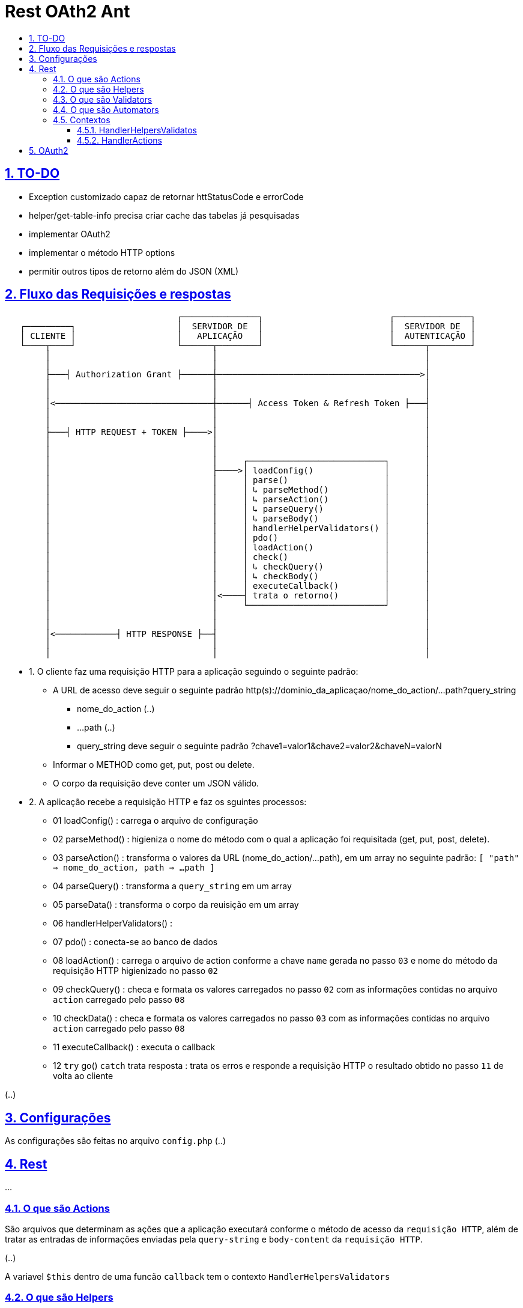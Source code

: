 = Rest OAth2 Ant
:idprefix:
:idseparator: -
:sectanchors:
:sectlinks:
:sectnumlevels: 6
:sectnums:
:toc: macro
:toclevels: 6
:toc-title:

toc::[]

== TO-DO

- Exception customizado capaz de retornar httStatusCode e errorCode
- helper/get-table-info precisa criar cache das tabelas já pesquisadas
- implementar OAuth2
- implementar o método HTTP options
- permitir outros tipos de retorno além do JSON (XML)

== Fluxo das Requisições e respostas

....
                                  ┌───────────────┐                         ┌───────────────┐
   ┌─────────┐                    │  SERVIDOR DE  │                         │  SERVIDOR DE  │
   │ CLIENTE │                    │   APLICAÇÃO   │                         │  AUTENTICAÇÃO │
   └────┬────┘                    └──────┬────────┘                         └──────┬────────┘
        │                                │                                         │	
        │                                │                                         │	
        ├───┤ Authorization Grant ├──────┼────────────────────────────────────────>│	
        │                                │                                         │	
        │                                │                                         │	
        │<───────────────────────────────┼──────┤ Access Token & Refresh Token ├───┤	
        │                                │                                         │	
        │                                │                                         │	
        ├───┤ HTTP REQUEST + TOKEN ├────>│                                         │	
        │                                │                                         │	
        │                                │                                         │ 
        │                                │     ┌───────────────────────────┐       │	
        │                                ├────>│ loadConfig()              │       │	
        │                                │     │ parse()                   │       │	
        │                                │     │ ↳ parseMethod()           │       │
        │                                │     │ ↳ parseAction()           │       │	
        │                                │     │ ↳ parseQuery()            │       │	
        │                                │     │ ↳ parseBody()             │       │	
        │                                │     │ handlerHelperValidators() │       │	
        │                                │     │ pdo()                     │       │	
        │                                │     │ loadAction()              │       │	
        │                                │     │ check()                   │       │	
        │                                │     │ ↳ checkQuery()            │       │	
        │                                │     │ ↳ checkBody()             │       │	
        │                                │     │ executeCallback()         │       │	
        │                                │<────┤ trata o retorno()         │       │	
        │                                │     └───────────────────────────┘       │	
        │                                │                                         │	
        │                                │                                         │	
        │<────────────┤ HTTP RESPONSE ├──┤                                         │	
        │                                │                                         │	
        │                                │                                         │	
 
....

- 1. O cliente faz uma requisição HTTP para a aplicação seguindo o seguinte padrão:
    * A URL de acesso deve seguir o seguinte padrão http(s)://dominio_da_aplicaçao/nome_do_action/...path?query_string
        ** nome_do_action (..)
        ** ...path (..)
        ** query_string deve seguir o seguinte padrão ?chave1=valor1&chave2=valor2&chaveN=valorN
    * Informar o METHOD como get, put, post ou delete.
    * O corpo da requisição deve conter um JSON válido.
- 2. A aplicação recebe a requisição HTTP e faz os sguintes processos:
    * 01 loadConfig()                      : carrega o arquivo de configuração
    * 02 parseMethod()                     : higieniza o nome do método com o qual a aplicação foi requisitada (get, put, post, delete).
    * 03 parseAction()                     : transforma o valores da URL (nome_do_action/...path), em um array no seguinte padrão: `[ "path" => nome_do_action, path => ...path ]`
    * 04 parseQuery()                      : transforma a `query_string` em um array
    * 05 parseData()                       : transforma o corpo da reuisição em um array
    * 06 handlerHelperValidators()         : 
    * 07 pdo()                             : conecta-se ao banco de dados
    * 08 loadAction()                      : carrega o arquivo de action conforme a chave `name` gerada no passo `03` e nome do método da requisição HTTP higienizado no passo `02`
    * 09 checkQuery()                      : checa e formata os valores carregados no passo `02` com as informações contidas no arquivo `action` carregado pelo passo `08`
    * 10 checkData()                       : checa e formata os valores carregados no passo `03` com as informações contidas no arquivo `action` carregado pelo passo `08`
    * 11 executeCallback()                 : executa o callback 
    * 12 `try` go() `catch` trata resposta : trata os erros e responde a requisição HTTP o resultado obtido no passo `11` de volta ao cliente

(..)

== Configurações

As configurações são feitas no arquivo `config.php` (..)

== Rest

...

=== O que são Actions 

São arquivos que determinam as ações que a aplicação executará conforme o método de acesso da `requisição HTTP`, além de tratar as entradas de informações enviadas pela `query-string` e `body-content` da `requisição HTTP`.

(..)

A variavel `$this` dentro de uma funcão `callback` tem o contexto `HandlerHelpersValidators`

=== O que são Helpers 

São arquivos que retornam funções que podem facilitar tarefas comuns da apicação (..)

A variavel `$this` dentro de uma funcão `helper` tem o contexto `HandlerHelpersValidators` e pode ser acessada em qualquer outro contexo, utilizando a seguinte sintaxe:

[source,php]
....
$this->helper(nome_do_helper)(... parametros);
....

Helpers por padrão são armazenados na pasta `./helpers`, porém é possível configurar este local no arquivo `config.php`, através da entrada `folder -> helper`.

(..)

=== O que são Validators

São arquivos que retornam funções que podem validam dados, estes arquivos são executados no momento em que as informações oriundas `query-string` e `body-content` da `requisição HTTP` são verificadas (..), 

A variavel `$this` dentro de uma funcão `validator` tem o contexto `HandlerHelpersValidators`.

(..)

Validators por padrão são armazenados na pasta `./validators`, porém é possível configurar este local no arquivo `config.php`, através da entrada `folder -> validator`.

=== O que são Automators

(..), 

A variavel `$this` dentro de uma funcão `automator` tem o contexto `????`

Automators por padrão são armazenados na pasta `./automators`, porém é possível configurar este local no arquivo `config.php`, através da entrada `folder -> automator`.

=== Contextos

...

==== HandlerHelpersValidatos

...

==== HandlerActions

...

== OAuth2

...